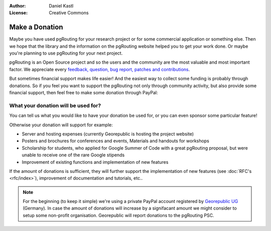 :Author: Daniel Kastl
:License: Creative Commons

.. _donation:

======================
 Make a Donation
======================

Maybe you have used pgRouting for your research project or for some commercial
application or something else. Then we hope that the library and the information
on the pgRouting website helped you to get your work done. Or maybe you're 
planning to use pgRouting for your next project.

pgRouting is an Open Source project and so the users and the community are the
most valuable and most important factor. We appreciate every `feedback, 
question, bug report, patches and contributions <development>`_.

But sometimes financial support makes life easier! And the easiest way to 
collect some funding is probably through donations. 
So if you feel you want to support the pgRouting not only through community 
activity, but also provide some financial support, then feel free to make
some donation through PayPal:

.. raw:: html

	<div style="text-align:center;">
		<form action="https://www.paypal.com/cgi-bin/webscr" method="post">
			<input type="hidden" name="cmd" value="_donations">
			<!--input type="hidden" name="hosted_button_id" value="K6GT9CC2ZPTDG"-->
			<input type="hidden" name="business" value="donate@pgrouting.org">
			<input type="hidden" name="notify_url" value="http://www.pgrouting.org">
			<input type="hidden" name="item_name" value="Donation for pgRouting Project">
			<input type="image" src="https://www.paypal.com/en_US/i/btn/btn_donate_LG.gif" border="0" name="submit" alt="PayPal - The safer, easier way to pay online!" style="border:none;">
			<select name="currency_code" class="paypal_currency">
				<option value="EUR" title="€" selected="">EUR</option>
				<option value="AUD" title="$">AUD</option>
				<option value="GBP" title="£">GBP</option>
				<option value="JPY" title="¥">JPY</option>
				<option value="CAD" title="$">CAD</option>
				<option value="CHF" title="">CHF</option>
				<option value="USD" title="$">USD</option>
			</select>
			<img alt="" border="0" src="https://www.paypal.com/en_US/i/scr/pixel.gif" width="1" height="1">
		</form>			
	</div>
		
	
What your donation will be used for?
------------------------------------

You can tell us what you would like to have your donation be used for, or you can 
even sponsor some particular feature! 

Otherwise your donation will support for example:

* Server and hosting expenses (currently Georepublic is hosting the project website)
* Posters and brochures for conferences and events, Materials and handouts for workshops
* Scholarship for students, who applied for Google Summer of Code with a great pgRouting proposal, but were unable to receive one of the rare Google stipends
* Improvement of existing functions and implementation of new features

If the amount of donations is sufficient, they will further support the 
implementation of new features (see :doc:`RFC's <rfc/index>`), improvement of 
documentation and tutorials, etc..


.. note::

	For the beginning (to keep it simple) we're using a private PayPal account
	registered by `Georepublic UG <htt://georepublic.de>`_ (Germany). In case 
	the amount of donations will increase by a signifacant amount we might 
	consider to setup some non-profit organisation. Georepublic will report
	donations to the pgRouting PSC.
	
	
	
